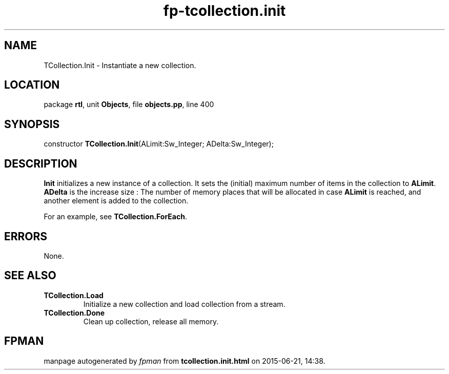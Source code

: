 .\" file autogenerated by fpman
.TH "fp-tcollection.init" 3 "2014-03-14" "fpman" "Free Pascal Programmer's Manual"
.SH NAME
TCollection.Init - Instantiate a new collection.
.SH LOCATION
package \fBrtl\fR, unit \fBObjects\fR, file \fBobjects.pp\fR, line 400
.SH SYNOPSIS
constructor \fBTCollection.Init\fR(ALimit:Sw_Integer; ADelta:Sw_Integer);
.SH DESCRIPTION
\fBInit\fR initializes a new instance of a collection. It sets the (initial) maximum number of items in the collection to \fBALimit\fR. \fBADelta\fR is the increase size : The number of memory places that will be allocated in case \fBALimit\fR is reached, and another element is added to the collection.

For an example, see \fBTCollection.ForEach\fR.


.SH ERRORS
None.


.SH SEE ALSO
.TP
.B TCollection.Load
Initialize a new collection and load collection from a stream.
.TP
.B TCollection.Done
Clean up collection, release all memory.

.SH FPMAN
manpage autogenerated by \fIfpman\fR from \fBtcollection.init.html\fR on 2015-06-21, 14:38.

